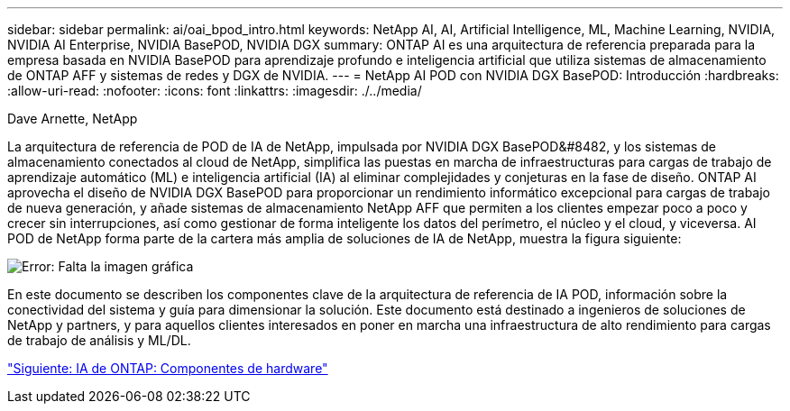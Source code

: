 ---
sidebar: sidebar 
permalink: ai/oai_bpod_intro.html 
keywords: NetApp AI, AI, Artificial Intelligence, ML, Machine Learning, NVIDIA, NVIDIA AI Enterprise, NVIDIA BasePOD, NVIDIA DGX 
summary: ONTAP AI es una arquitectura de referencia preparada para la empresa basada en NVIDIA BasePOD para aprendizaje profundo e inteligencia artificial que utiliza sistemas de almacenamiento de ONTAP AFF y sistemas de redes y DGX de NVIDIA. 
---
= NetApp AI POD con NVIDIA DGX BasePOD: Introducción
:hardbreaks:
:allow-uri-read: 
:nofooter: 
:icons: font
:linkattrs: 
:imagesdir: ./../media/


Dave Arnette, NetApp

La arquitectura de referencia de POD de IA de NetApp, impulsada por NVIDIA DGX BasePOD&#8482, y los sistemas de almacenamiento conectados al cloud de NetApp, simplifica las puestas en marcha de infraestructuras para cargas de trabajo de aprendizaje automático (ML) e inteligencia artificial (IA) al eliminar complejidades y conjeturas en la fase de diseño. ONTAP AI aprovecha el diseño de NVIDIA DGX BasePOD para proporcionar un rendimiento informático excepcional para cargas de trabajo de nueva generación, y añade sistemas de almacenamiento NetApp AFF que permiten a los clientes empezar poco a poco y crecer sin interrupciones, así como gestionar de forma inteligente los datos del perímetro, el núcleo y el cloud, y viceversa. AI POD de NetApp forma parte de la cartera más amplia de soluciones de IA de NetApp, muestra la figura siguiente:

image:oai_portfolio.png["Error: Falta la imagen gráfica"]

En este documento se describen los componentes clave de la arquitectura de referencia de IA POD, información sobre la conectividad del sistema y guía para dimensionar la solución. Este documento está destinado a ingenieros de soluciones de NetApp y partners, y para aquellos clientes interesados en poner en marcha una infraestructura de alto rendimiento para cargas de trabajo de análisis y ML/DL.

link:oai_bpod_hw_components.html["Siguiente: IA de ONTAP: Componentes de hardware"]
